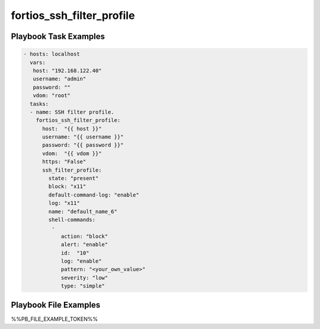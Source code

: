 ==========================
fortios_ssh_filter_profile
==========================


Playbook Task Examples
----------------------

.. code-block:: yaml

    - hosts: localhost
      vars:
       host: "192.168.122.40"
       username: "admin"
       password: ""
       vdom: "root"
      tasks:
      - name: SSH filter profile.
        fortios_ssh_filter_profile:
          host:  "{{ host }}"
          username: "{{ username }}"
          password: "{{ password }}"
          vdom:  "{{ vdom }}"
          https: "False"
          ssh_filter_profile:
            state: "present"
            block: "x11"
            default-command-log: "enable"
            log: "x11"
            name: "default_name_6"
            shell-commands:
             -
                action: "block"
                alert: "enable"
                id:  "10"
                log: "enable"
                pattern: "<your_own_value>"
                severity: "low"
                type: "simple"



Playbook File Examples
----------------------

%%PB_FILE_EXAMPLE_TOKEN%%

